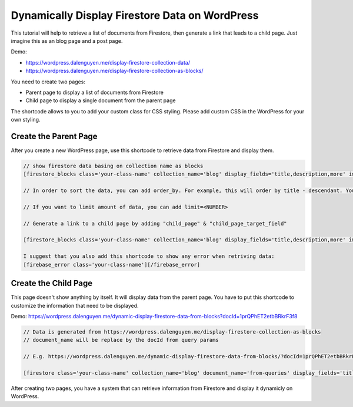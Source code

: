 Dynamically Display Firestore Data on WordPress
=============

This tutorial will help to retrieve a list of documents from Firestore, then generate a link that leads to a child page. Just imagine this as an blog page and a post page. 

Demo:

- https://wordpress.dalenguyen.me/display-firestore-collection-data/
- https://wordpress.dalenguyen.me/display-firestore-collection-as-blocks/

You need to create two pages:

- Parent page to display a list of documents from Firestore
- Child page to display a single document from the parent page 

The shortcode allows to you to add your custom class for CSS styling. Please add custom CSS in the WordPress for your own styling.

Create the Parent Page
----------------------------------

After you create a new WordPress page, use this shortcode to retrieve data from Firestore and display them. 

.. code-block:: php

    // show firestore data basing on collection name as blocks
    [firestore_blocks class='your-class-name' collection_name='blog' display_fields='title,description,more' images='url']

    // In order to sort the data, you can add order_by. For example, this will order by title - descendant. You can also combine the orders: `order_by='title|asc,description|desc'`

    // If you want to limit amount of data, you can add limit=<NUMBER>

    // Generate a link to a child page by adding "child_page" & "child_page_target_field"

    [firestore_blocks class='your-class-name' collection_name='blog' display_fields='title,description,more' images='url' order_by='title|DESC' limit=10 child_page='https://wordpress.dalenguyen.me/dynamic-display-firestore-data-from-blocks' child_page_target_field='title']

    I suggest that you also add this shortcode to show any error when retriving data:
    [firebase_error class='your-class-name'][/firebase_error]


Create the Child Page
----------------------------------

This page doesn't show anything by itself. It will display data from the parent page. You have to put this shortcode to customize the information that need to be displayed. 

Demo: https://wordpress.dalenguyen.me/dynamic-display-firestore-data-from-blocks?docId=1prQPhET2etbBRkrF3f8

.. code-block:: php

    // Data is generated from https://wordpress.dalenguyen.me/display-firestore-collection-as-blocks
    // document_name will be replace by the docId from query params 

    // E.g. https://wordpress.dalenguyen.me/dynamic-display-firestore-data-from-blocks/?docId=1prQPhET2etbBRkrF3f8

    [firestore class='your-class-name' collection_name='blog' document_name='from-queries' display_fields='title,description' images='url' display_type='blocks']

After creating two pages, you have a system that can retrieve information from Firestore and display it dynamicly on WordPress. 
